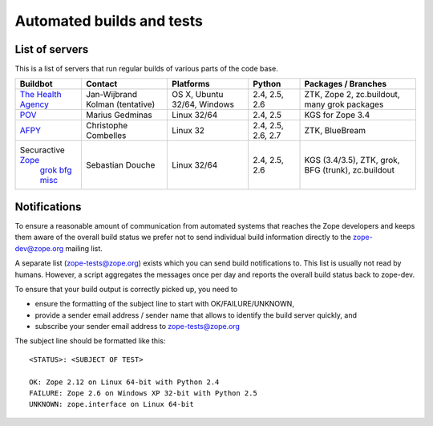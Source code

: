 ==========================
Automated builds and tests
==========================

List of servers
===============

This is a list of servers that run regular builds of various parts of the code
base.

.. list-table::
    
    * - **Buildbot**
      - **Contact**
      - **Platforms**
      - **Python**
      - **Packages / Branches**

    * - `The Health Agency <http://dev.thehealthagency.com/buildbot/>`_
      - Jan-Wijbrand Kolman (tentative)
      - OS X, Ubuntu 32/64, Windows 
      - 2.4, 2.5, 2.6
      - ZTK, Zope 2, zc.buildout, many grok packages

    * - `POV <http://zope3.pov.lt/buildbot/>`_
      - Marius Gedminas
      - Linux 32/64
      - 2.4, 2.5
      - KGS for Zope 3.4

    * - `AFPY <http://zope3.afpy.org/buildbot/>`_
      - Christophe Combelles
      - Linux 32
      - 2.4, 2.5, 2.6, 2.7
      - ZTK, BlueBream

    * - Securactive `Zope <http://zope.buildbot.securactive.org/>`_
                    `grok <http://grok.buildbot.securactive.org/>`_
                    `bfg <http://bfg.buildbot.securactive.org/>`_
                    `misc <http://misc.buildbot.securactive.org/>`_
      - Sebastian Douche
      - Linux 32/64
      - 2.4, 2.5, 2.6
      - KGS (3.4/3.5), ZTK, grok, BFG (trunk), zc.buildout


Notifications
=============

To ensure a reasonable amount of communication from automated systems that
reaches the Zope developers and keeps them aware of the overall build status
we prefer not to send individual build information directly to the
zope-dev@zope.org mailing list.

A separate list (zope-tests@zope.org) exists which you can send build
notifications to.  This list is usually not read by humans. However, a script
aggregates the messages once per day and reports the overall build status back
to zope-dev.

To ensure that your build output is correctly picked up, you need to

- ensure the formatting of the subject line to start with OK/FAILURE/UNKNOWN,
- provide a sender email address / sender name that allows to identify the
  build server quickly, and
- subscribe your sender email address to `zope-tests@zope.org
  <https://mail.zope.org/mailman/listinfo/zope-tests>`_

The subject line should be formatted like this::

    <STATUS>: <SUBJECT OF TEST>

    OK: Zope 2.12 on Linux 64-bit with Python 2.4
    FAILURE: Zope 2.6 on Windows XP 32-bit with Python 2.5
    UNKNOWN: zope.interface on Linux 64-bit
